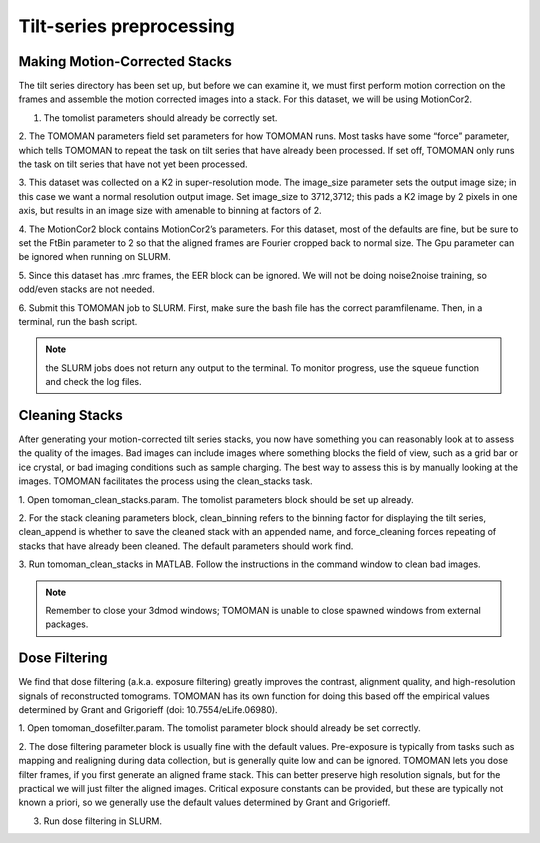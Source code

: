 Tilt-series preprocessing
============

Making Motion-Corrected Stacks
----------------

The tilt series directory has been set up, but before we can examine it, we must first perform motion correction on the frames and assemble the motion corrected images into a stack. 
For this dataset, we will be using MotionCor2. 

1. The tomolist parameters should already be correctly set.  

2. The TOMOMAN parameters field set parameters for how TOMOMAN runs. 
Most tasks have some “force” parameter, which tells TOMOMAN to repeat the task on tilt series that have already been processed. 
If set off, TOMOMAN only runs the task on tilt series that have not yet been processed. 

3. This dataset was collected on a K2 in super-resolution mode. 
The image_size parameter sets the output image size; in this case we want a normal resolution output image. 
Set image_size to 3712,3712; this pads a K2 image by 2 pixels in one axis, but results in an image size with amenable to binning at factors of 2. 
 
4. The MotionCor2 block contains MotionCor2’s parameters. 
For this dataset, most of the defaults are fine, but be sure to set the FtBin parameter to 2 so that the aligned frames are Fourier cropped back to normal size. 
The Gpu parameter can be ignored when running on SLURM.
 
5. Since this dataset has .mrc frames, the EER block can be ignored. 
We will not be doing noise2noise training, so odd/even stacks are not needed.
 
6. Submit this TOMOMAN job to SLURM. First, make sure the bash file has the correct paramfilename. 
Then, in a terminal, run the bash script. 

.. note::
     the SLURM jobs does not return any output to the terminal. To monitor progress, use the squeue function and check the log files. 


Cleaning Stacks
----------------

After generating your motion-corrected tilt series stacks, you now have something you can reasonably look at to assess the quality of the images. 
Bad images can include images where something blocks the field of view, such as a grid bar or ice crystal, or bad imaging conditions such as sample charging. 
The best way to assess this is by manually looking at the images. TOMOMAN facilitates the process using the clean_stacks task. 

1. Open tomoman_clean_stacks.param. 
The tomolist parameters block should be set up already. 
 
2. For the stack cleaning parameters block, clean_binning refers to the binning factor for displaying the tilt series, clean_append is whether to save the cleaned stack with an appended name, and force_cleaning forces repeating of stacks that have already been cleaned. 
The default parameters should work find. 
 
3. Run tomoman_clean_stacks in MATLAB.
Follow the instructions in the command window to clean bad images. 

.. note::
      Remember to close your 3dmod windows; TOMOMAN is unable to close spawned windows from external packages. 

Dose Filtering
----------------

We find that dose filtering (a.k.a. exposure filtering) greatly improves the contrast, alignment quality, and high-resolution signals of reconstructed tomograms. TOMOMAN has its own function for doing this based off the empirical values determined by Grant and Grigorieff (doi: 10.7554/eLife.06980). 

1. Open tomoman_dosefilter.param. 
The tomolist parameter block should already be set correctly. 
 
2. The dose filtering parameter block is usually fine with the default values. 
Pre-exposure is typically from tasks such as mapping and realigning during data collection, but is generally quite low and can be ignored. 
TOMOMAN lets you dose filter frames, if you first generate an aligned frame stack. 
This can better preserve high resolution signals, but for the practical we will just filter the aligned images. 
Critical exposure constants can be provided, but these are typically not known a priori, so we generally use the default values determined by Grant and Grigorieff. 
 
3. Run dose filtering in SLURM.
